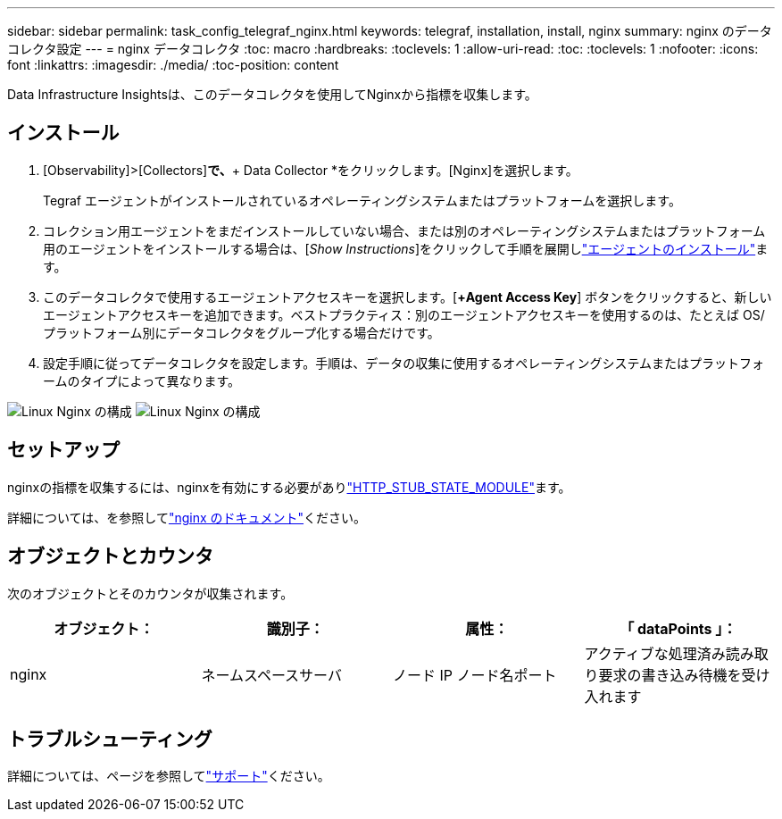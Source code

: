 ---
sidebar: sidebar 
permalink: task_config_telegraf_nginx.html 
keywords: telegraf, installation, install, nginx 
summary: nginx のデータコレクタ設定 
---
= nginx データコレクタ
:toc: macro
:hardbreaks:
:toclevels: 1
:allow-uri-read: 
:toc: 
:toclevels: 1
:nofooter: 
:icons: font
:linkattrs: 
:imagesdir: ./media/
:toc-position: content


[role="lead"]
Data Infrastructure Insightsは、このデータコレクタを使用してNginxから指標を収集します。



== インストール

. [Observability]>[Collectors]*で、*+ Data Collector *をクリックします。[Nginx]を選択します。
+
Tegraf エージェントがインストールされているオペレーティングシステムまたはプラットフォームを選択します。

. コレクション用エージェントをまだインストールしていない場合、または別のオペレーティングシステムまたはプラットフォーム用のエージェントをインストールする場合は、[_Show Instructions_]をクリックして手順を展開しlink:task_config_telegraf_agent.html["エージェントのインストール"]ます。
. このデータコレクタで使用するエージェントアクセスキーを選択します。[*+Agent Access Key*] ボタンをクリックすると、新しいエージェントアクセスキーを追加できます。ベストプラクティス：別のエージェントアクセスキーを使用するのは、たとえば OS/ プラットフォーム別にデータコレクタをグループ化する場合だけです。
. 設定手順に従ってデータコレクタを設定します。手順は、データの収集に使用するオペレーティングシステムまたはプラットフォームのタイプによって異なります。


image:NginxDCConfigLinux-1.png["Linux Nginx の構成"] image:NginxDCConfigLinux-2.png["Linux Nginx の構成"]



== セットアップ

nginxの指標を収集するには、nginxを有効にする必要がありlink:http://nginx.org/en/docs/http/ngx_http_stub_status_module.html["HTTP_STUB_STATE_MODULE"]ます。

詳細については、を参照してlink:http://nginx.org/en/docs/["nginx のドキュメント"]ください。



== オブジェクトとカウンタ

次のオブジェクトとそのカウンタが収集されます。

[cols="<.<,<.<,<.<,<.<"]
|===
| オブジェクト： | 識別子： | 属性： | 「 dataPoints 」： 


| nginx | ネームスペースサーバ | ノード IP ノード名ポート | アクティブな処理済み読み取り要求の書き込み待機を受け入れます 
|===


== トラブルシューティング

詳細については、ページを参照してlink:concept_requesting_support.html["サポート"]ください。
